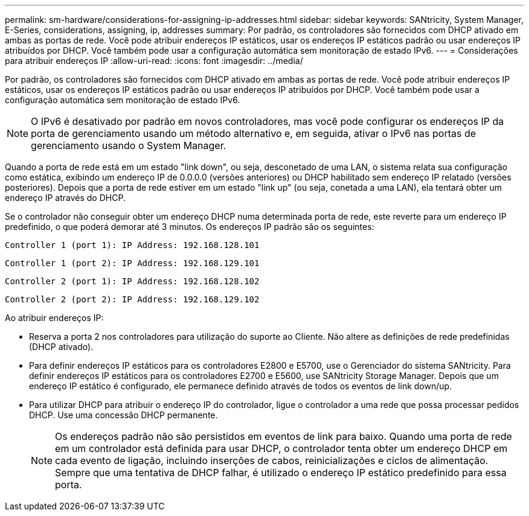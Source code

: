 ---
permalink: sm-hardware/considerations-for-assigning-ip-addresses.html 
sidebar: sidebar 
keywords: SANtricity, System Manager, E-Series, considerations, assigning, ip, addresses 
summary: Por padrão, os controladores são fornecidos com DHCP ativado em ambas as portas de rede. Você pode atribuir endereços IP estáticos, usar os endereços IP estáticos padrão ou usar endereços IP atribuídos por DHCP. Você também pode usar a configuração automática sem monitoração de estado IPv6. 
---
= Considerações para atribuir endereços IP
:allow-uri-read: 
:icons: font
:imagesdir: ../media/


[role="lead"]
Por padrão, os controladores são fornecidos com DHCP ativado em ambas as portas de rede. Você pode atribuir endereços IP estáticos, usar os endereços IP estáticos padrão ou usar endereços IP atribuídos por DHCP. Você também pode usar a configuração automática sem monitoração de estado IPv6.

[NOTE]
====
O IPv6 é desativado por padrão em novos controladores, mas você pode configurar os endereços IP da porta de gerenciamento usando um método alternativo e, em seguida, ativar o IPv6 nas portas de gerenciamento usando o System Manager.

====
Quando a porta de rede está em um estado "link down", ou seja, desconetado de uma LAN, o sistema relata sua configuração como estática, exibindo um endereço IP de 0.0.0.0 (versões anteriores) ou DHCP habilitado sem endereço IP relatado (versões posteriores). Depois que a porta de rede estiver em um estado "link up" (ou seja, conetada a uma LAN), ela tentará obter um endereço IP através do DHCP.

Se o controlador não conseguir obter um endereço DHCP numa determinada porta de rede, este reverte para um endereço IP predefinido, o que poderá demorar até 3 minutos. Os endereços IP padrão são os seguintes:

[listing]
----
Controller 1 (port 1): IP Address: 192.168.128.101
----
[listing]
----
Controller 1 (port 2): IP Address: 192.168.129.101
----
[listing]
----
Controller 2 (port 1): IP Address: 192.168.128.102
----
[listing]
----
Controller 2 (port 2): IP Address: 192.168.129.102
----
Ao atribuir endereços IP:

* Reserva a porta 2 nos controladores para utilização do suporte ao Cliente. Não altere as definições de rede predefinidas (DHCP ativado).
* Para definir endereços IP estáticos para os controladores E2800 e E5700, use o Gerenciador do sistema SANtricity. Para definir endereços IP estáticos para os controladores E2700 e E5600, use SANtricity Storage Manager. Depois que um endereço IP estático é configurado, ele permanece definido através de todos os eventos de link down/up.
* Para utilizar DHCP para atribuir o endereço IP do controlador, ligue o controlador a uma rede que possa processar pedidos DHCP. Use uma concessão DHCP permanente.
+
[NOTE]
====
Os endereços padrão não são persistidos em eventos de link para baixo. Quando uma porta de rede em um controlador está definida para usar DHCP, o controlador tenta obter um endereço DHCP em cada evento de ligação, incluindo inserções de cabos, reinicializações e ciclos de alimentação. Sempre que uma tentativa de DHCP falhar, é utilizado o endereço IP estático predefinido para essa porta.

====

